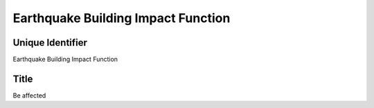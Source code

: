 Earthquake Building Impact Function
===================================

Unique Identifier
-----------------
Earthquake Building Impact Function

Title
-----
Be affected

